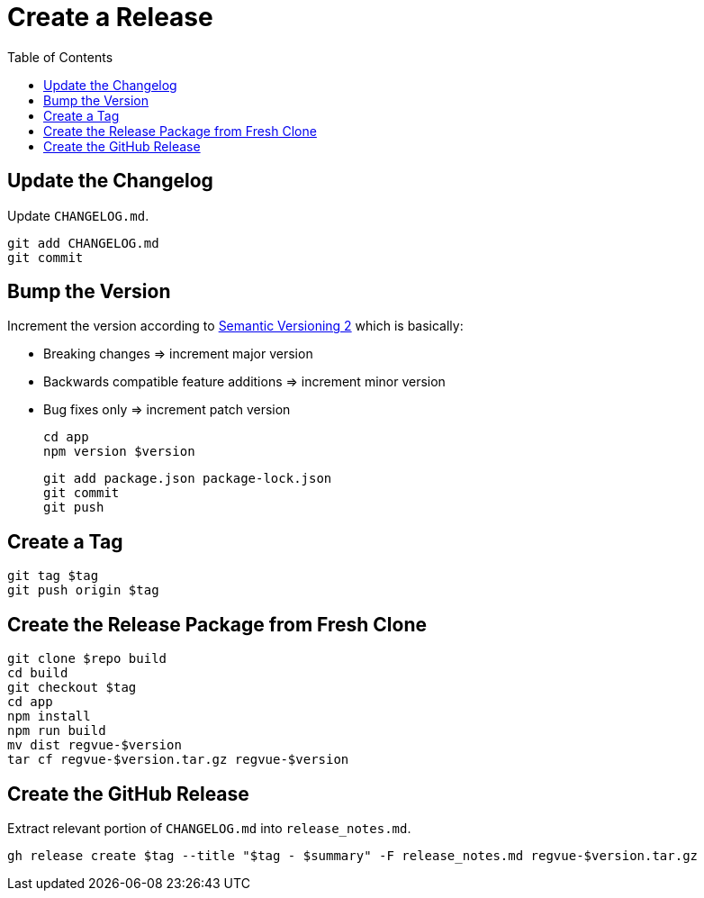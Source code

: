 = Create a Release
:toc:

== Update the Changelog

Update `CHANGELOG.md`.

 git add CHANGELOG.md
 git commit

== Bump the Version

Increment the version according to https://semver.org/[Semantic Versioning 2] which is basically:

* Breaking changes => increment major version
* Backwards compatible feature additions => increment minor version
* Bug fixes only => increment patch version

 cd app
 npm version $version

 git add package.json package-lock.json
 git commit
 git push

== Create a Tag

 git tag $tag
 git push origin $tag

== Create the Release Package from Fresh Clone

 git clone $repo build
 cd build
 git checkout $tag
 cd app
 npm install
 npm run build
 mv dist regvue-$version
 tar cf regvue-$version.tar.gz regvue-$version

== Create the GitHub Release

Extract relevant portion of `CHANGELOG.md` into `release_notes.md`.

 gh release create $tag --title "$tag - $summary" -F release_notes.md regvue-$version.tar.gz

